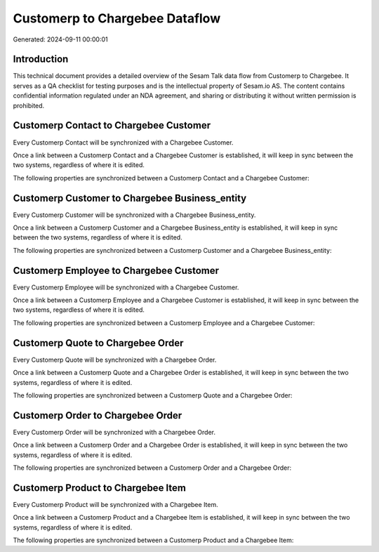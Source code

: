 ===============================
Customerp to Chargebee Dataflow
===============================

Generated: 2024-09-11 00:00:01

Introduction
------------

This technical document provides a detailed overview of the Sesam Talk data flow from Customerp to Chargebee. It serves as a QA checklist for testing purposes and is the intellectual property of Sesam.io AS. The content contains confidential information regulated under an NDA agreement, and sharing or distributing it without written permission is prohibited.

Customerp Contact to Chargebee Customer
---------------------------------------
Every Customerp Contact will be synchronized with a Chargebee Customer.

Once a link between a Customerp Contact and a Chargebee Customer is established, it will keep in sync between the two systems, regardless of where it is edited.

The following properties are synchronized between a Customerp Contact and a Chargebee Customer:

.. list-table::
   :header-rows: 1

   * - Customerp Contact Property
     - Chargebee Customer Property
     - Chargebee Data Type


Customerp Customer to Chargebee Business_entity
-----------------------------------------------
Every Customerp Customer will be synchronized with a Chargebee Business_entity.

Once a link between a Customerp Customer and a Chargebee Business_entity is established, it will keep in sync between the two systems, regardless of where it is edited.

The following properties are synchronized between a Customerp Customer and a Chargebee Business_entity:

.. list-table::
   :header-rows: 1

   * - Customerp Customer Property
     - Chargebee Business_entity Property
     - Chargebee Data Type


Customerp Employee to Chargebee Customer
----------------------------------------
Every Customerp Employee will be synchronized with a Chargebee Customer.

Once a link between a Customerp Employee and a Chargebee Customer is established, it will keep in sync between the two systems, regardless of where it is edited.

The following properties are synchronized between a Customerp Employee and a Chargebee Customer:

.. list-table::
   :header-rows: 1

   * - Customerp Employee Property
     - Chargebee Customer Property
     - Chargebee Data Type


Customerp Quote to Chargebee Order
----------------------------------
Every Customerp Quote will be synchronized with a Chargebee Order.

Once a link between a Customerp Quote and a Chargebee Order is established, it will keep in sync between the two systems, regardless of where it is edited.

The following properties are synchronized between a Customerp Quote and a Chargebee Order:

.. list-table::
   :header-rows: 1

   * - Customerp Quote Property
     - Chargebee Order Property
     - Chargebee Data Type


Customerp Order to Chargebee Order
----------------------------------
Every Customerp Order will be synchronized with a Chargebee Order.

Once a link between a Customerp Order and a Chargebee Order is established, it will keep in sync between the two systems, regardless of where it is edited.

The following properties are synchronized between a Customerp Order and a Chargebee Order:

.. list-table::
   :header-rows: 1

   * - Customerp Order Property
     - Chargebee Order Property
     - Chargebee Data Type


Customerp Product to Chargebee Item
-----------------------------------
Every Customerp Product will be synchronized with a Chargebee Item.

Once a link between a Customerp Product and a Chargebee Item is established, it will keep in sync between the two systems, regardless of where it is edited.

The following properties are synchronized between a Customerp Product and a Chargebee Item:

.. list-table::
   :header-rows: 1

   * - Customerp Product Property
     - Chargebee Item Property
     - Chargebee Data Type

